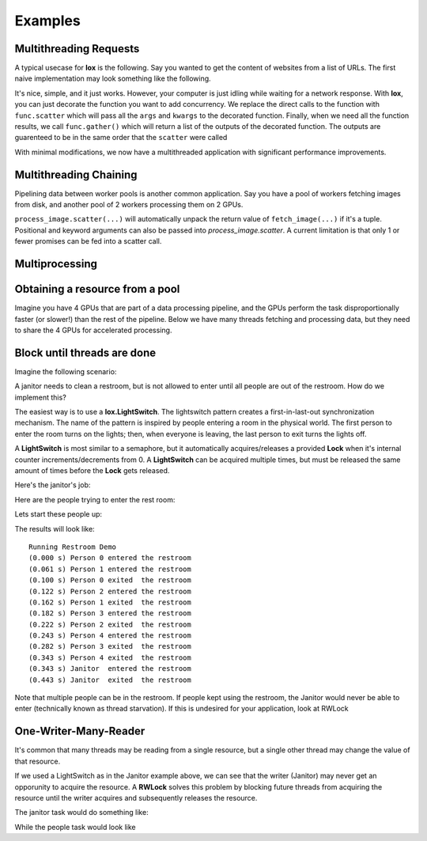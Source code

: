 ========
Examples
========

Multithreading Requests
-----------------------

A typical usecase for **lox** is the following. Say you wanted to get the content
of websites from a list of URLs. The first naive implementation may look something
like the following.

.. doctest::

    >>> import urllib.request
    >>> from time import time
    >>> urls = ['http://google.com', 'http://bing.com', 'http://yahoo.com']
    >>> responses = []
    >>>
    >>> def get_content(url):
    ...     res = urllib.request.urlopen(url)
    ...     return res.read()
    >>> 
    >>> t_start = time()
    >>> for url in urls:
    ...     responses.append(get_content(url))
    >>> t_diff = time() - t_start
    >>> print("It took %.3f seconds to get 3 sites" % (t_diff, )) #doctest: +SKIP 
    It took 2.942 seconds to get 3 sites

It's nice, simple, and it just works. However, your computer is just idling while
waiting for a network response. With **lox**, you can just decorate the function you
want to add concurrency. We replace the direct calls to the function with ``func.scatter`` which will pass all the ``args`` and ``kwargs`` to the decorated function. Finally, when we need all the function results, we call ``func.gather()`` which will return a list of the outputs of the decorated function. The outputs are guarenteed to be in the same order that the ``scatter`` were called

.. doctest::

    >>> import lox
    >>> import urllib.request
    >>> from time import time
    >>> urls = ['http://google.com', 'http://bing.com', 'http://yahoo.com']
    >>>
    >>> @lox.thread
    ... def get_content(url):
    ...     res = urllib.request.urlopen(url)
    ...     return res.read()
    >>> 
    >>> t_start = time()
    >>> for url in urls:
    ...     get_content.scatter(url)
    -ignore-
    >>> responses = get_content.gather()
    >>> t_diff = time() - t_start
    >>> print("It took %.3f seconds to get 3 sites" % (t_diff, )) #doctest: +SKIP
    It took 0.928 seconds to get 3 sites

With minimal modifications, we now have a multithreaded application with 
significant performance improvements.


Multithreading Chaining
-----------------------

Pipelining data between worker pools is another common application. Say you have
a pool of workers fetching images from disk, and another pool of 2 workers
processing them on 2 GPUs. 

.. doctest::

    >>> import lox
    >>> import numpy as np
    >>> from time import sleep
    >>> 
    >>> @lox.thread(10)
    ... def fetch_image(name):
    ...     # Dummy image
    ...     sleep(1)
    ...     return np.zeros((100,100,3), dtype=np.uint8)
    >>> 
    >>> @lox.thread(2)
    ... def process_image( im )
    ...     sleep(1) # Pretend this is an expensive operation on a GPU
    ...     return im / 255.0
    >>> 
    >>> fns = ['im1.png', 'im2.png', 'im3.png', 'im4.png', 'im5.png', ]
    >>> for fn in fns:
    ...     im = fetch_image.scatter(fn) # Returns an index/promise of the result.
    ...     process_image.scatter(im)
    >>>
    >>> list_of_processed_images = process_image.gather()

``process_image.scatter(...)`` will automatically unpack the return value of 
``fetch_image(...)`` if it's a tuple. Positional and keyword arguments can also 
be passed into `process_image.scatter`. A current limitation is that only 1 
or fewer promises can be fed into a scatter call.

Multiprocessing
---------------


.. doctest::
    :skipif: True

    >>> import lox
    >>> from time import sleep
    >>> 
    >>> @lox.process(2)
    ... def job(x):
    ...     sleep(1)
    ...     return 1
    >>> 
    >>> t_start = time()
    >>> for i in range(5):
    ...     res = job(10)
    >>> t_diff = time() - t_start
    >>> print("Non-parallel took %.3f seconds" % (t_diff, )) #doctest: +SKIP
    Non-parallel took 5.007 seconds
    >>>
    >>> t_start = time()
    >>> for i in range(5):
    ...     job.scatter(10)
    >>> res = job.gather()
    >>> t_diff = time() - t_start
    >>> print("Parallel took %.3f seconds" % (t_diff, )) #doctest: +SKIP
    Parallel took 0.062 seconds


Obtaining a resource from a pool
--------------------------------

Imagine you have 4 GPUs that are part of a data processing pipeline, and the 
GPUs perform the task disproportionally faster (or slower!) than the rest of the pipeline.
Below we have many threads fetching and processing data, but they need to share
the 4 GPUs for accelerated processing.

.. doctest::
    :skipif: True

    >>> import lox
    >>> 
    >>> N_GPUS = 4
    >>> gpus = [allocate_gpu(x) for x in range(N_GPUS)]
    >>> idx_sem = lox.IndexSemaphore(N_GPUS)
    >>>
    >>> @lox.thread
    ... def process_task(url):
    ...     data = get_data(url)
    ...     data = preprocess_data(data)
    ...     with idx_sem() as idx: # Obtains 0, 1, 2, or 3
    ...         gpu = gpus[idx]
    ...         result = gpu.process(data)
    ...     result = postprocess_data(data)
    ...     save_file(result)
    >>> 
    >>> urls = ['http://google.com', ]
    >>> for url in urls:
    ...     process_task.scatter(url)
    >>> process_task.gather()
   
Block until threads are done
----------------------------

Imagine the following scenario:

A janitor needs to clean a restroom, but is not allowed to enter until
all people are out of the restroom. How do we implement this?

The easiest way is to use a **lox.LightSwitch**. The lightswitch pattern 
creates a first-in-last-out synchronization mechanism. 
The name of the pattern is inspired by people entering a
room in the physical world. The first person to enter the room turns
on the lights; then, when everyone is leaving, the last person to exit
turns the lights off.

.. doctest::
    :skipif: True

    >>> restroom_occupied = Lock()
    >>> restroom = LightSwitch( restroom_occupied )
    >>> res = []
    >>> n_people = 5

A **LightSwitch** is most similar to a semaphore, but it automatically 
acquires/releases a provided **Lock** when it's internal counter
increments/decrements from 0. A **LightSwitch** can be acquired multiple times,
but must be released the same amount of times before the **Lock** gets released.

Here's the janitor's job:

.. doctest::
    :skipif: True

    >>> @lox.thread(1)
    ... def janitor():
    ...     with restroom_occupied: # block until the restroom is no longer occupied
    ...         res.append('j_enter')
    ...         print("(%0.3f s) Janitor  entered the restroom" % ( time() - t_start,))
    ...         sleep(1) # clean the restroom
    ...         res.append('j_exit')
    ...         print("(%0.3f s) Janitor  exited  the restroom" % ( time() - t_start,))

Here are the people trying to enter the rest room:

.. doctest::
    :skipif: True

    >>> @lox.thread(n_people)
    ... def people( id ):
    ...     if id == 0: # Get the starting time of execution for display purposes
    ...         global t_start
    ...         t_start = time()
    ...     with restroom: # block if a janitor is in the restroom
    ...         res.append("p_%d_enter" % (id,))
    ...         print("(%0.3f s) Person %d entered the restroom" % ( time() - t_start, id,))
    ...         sleep(1) # use the restroom
    ...         res.append("p_%d_exit" % (id,))
    ...         print("(%0.3f s) Person %d exited  the restroom" % ( time() - t_start, id,))

Lets start these people up:

.. doctest::
    :skipif: True

    >>> for i in range(n_people):
    ...     people.scatter(i)              # Person i will now attempt to enter the restroom
    ...     sleep(0.6)                     # wait for 60% the time a person spends in the restroom
    ...     if i==0:                       # While the first person is in the restroom...
    ...         janitor_thread.start()     # the janitor would like to enter. HOWEVER...
    ...         print("(%0.3f s) Janitor Dispatched" % (time()-t_start))
    >>> # Wait for all threads to finish
    >>> people.gather()
    >>> janitor.gather()

The results will look like::

    Running Restroom Demo
    (0.000 s) Person 0 entered the restroom
    (0.061 s) Person 1 entered the restroom
    (0.100 s) Person 0 exited  the restroom
    (0.122 s) Person 2 entered the restroom
    (0.162 s) Person 1 exited  the restroom
    (0.182 s) Person 3 entered the restroom
    (0.222 s) Person 2 exited  the restroom
    (0.243 s) Person 4 entered the restroom
    (0.282 s) Person 3 exited  the restroom
    (0.343 s) Person 4 exited  the restroom
    (0.343 s) Janitor  entered the restroom
    (0.443 s) Janitor  exited  the restroom

Note that multiple people can be in the restroom.
If people kept using the restroom, the Janitor would never be able
to enter (technically known as thread starvation).
If this is undesired for your application, look at RWLock

One-Writer-Many-Reader
----------------------

It's common that many threads may be reading from a single resource, but a 
single other thread may change the value of that resource.

If we used a LightSwitch as in the Janitor example above, we can see that the 
writer (Janitor) may never get an opporunity to acquire the resource. A 
**RWLock** solves this problem by blocking future threads from acquiring the 
resource until the writer acquires and subsequently releases the resource.


.. doctest::
    :skipif: True

    >>> rwlock = lox.RWLock()

The janitor task would do something like:

.. doctest::
    :skipif: True

    >>> with rwlock('w'):
    ...     # Perform resource write here

While the people task would look like

.. doctest::
    :skipif: True

    >>> with rwlock('r'):
    ...     # Perform resource read here


